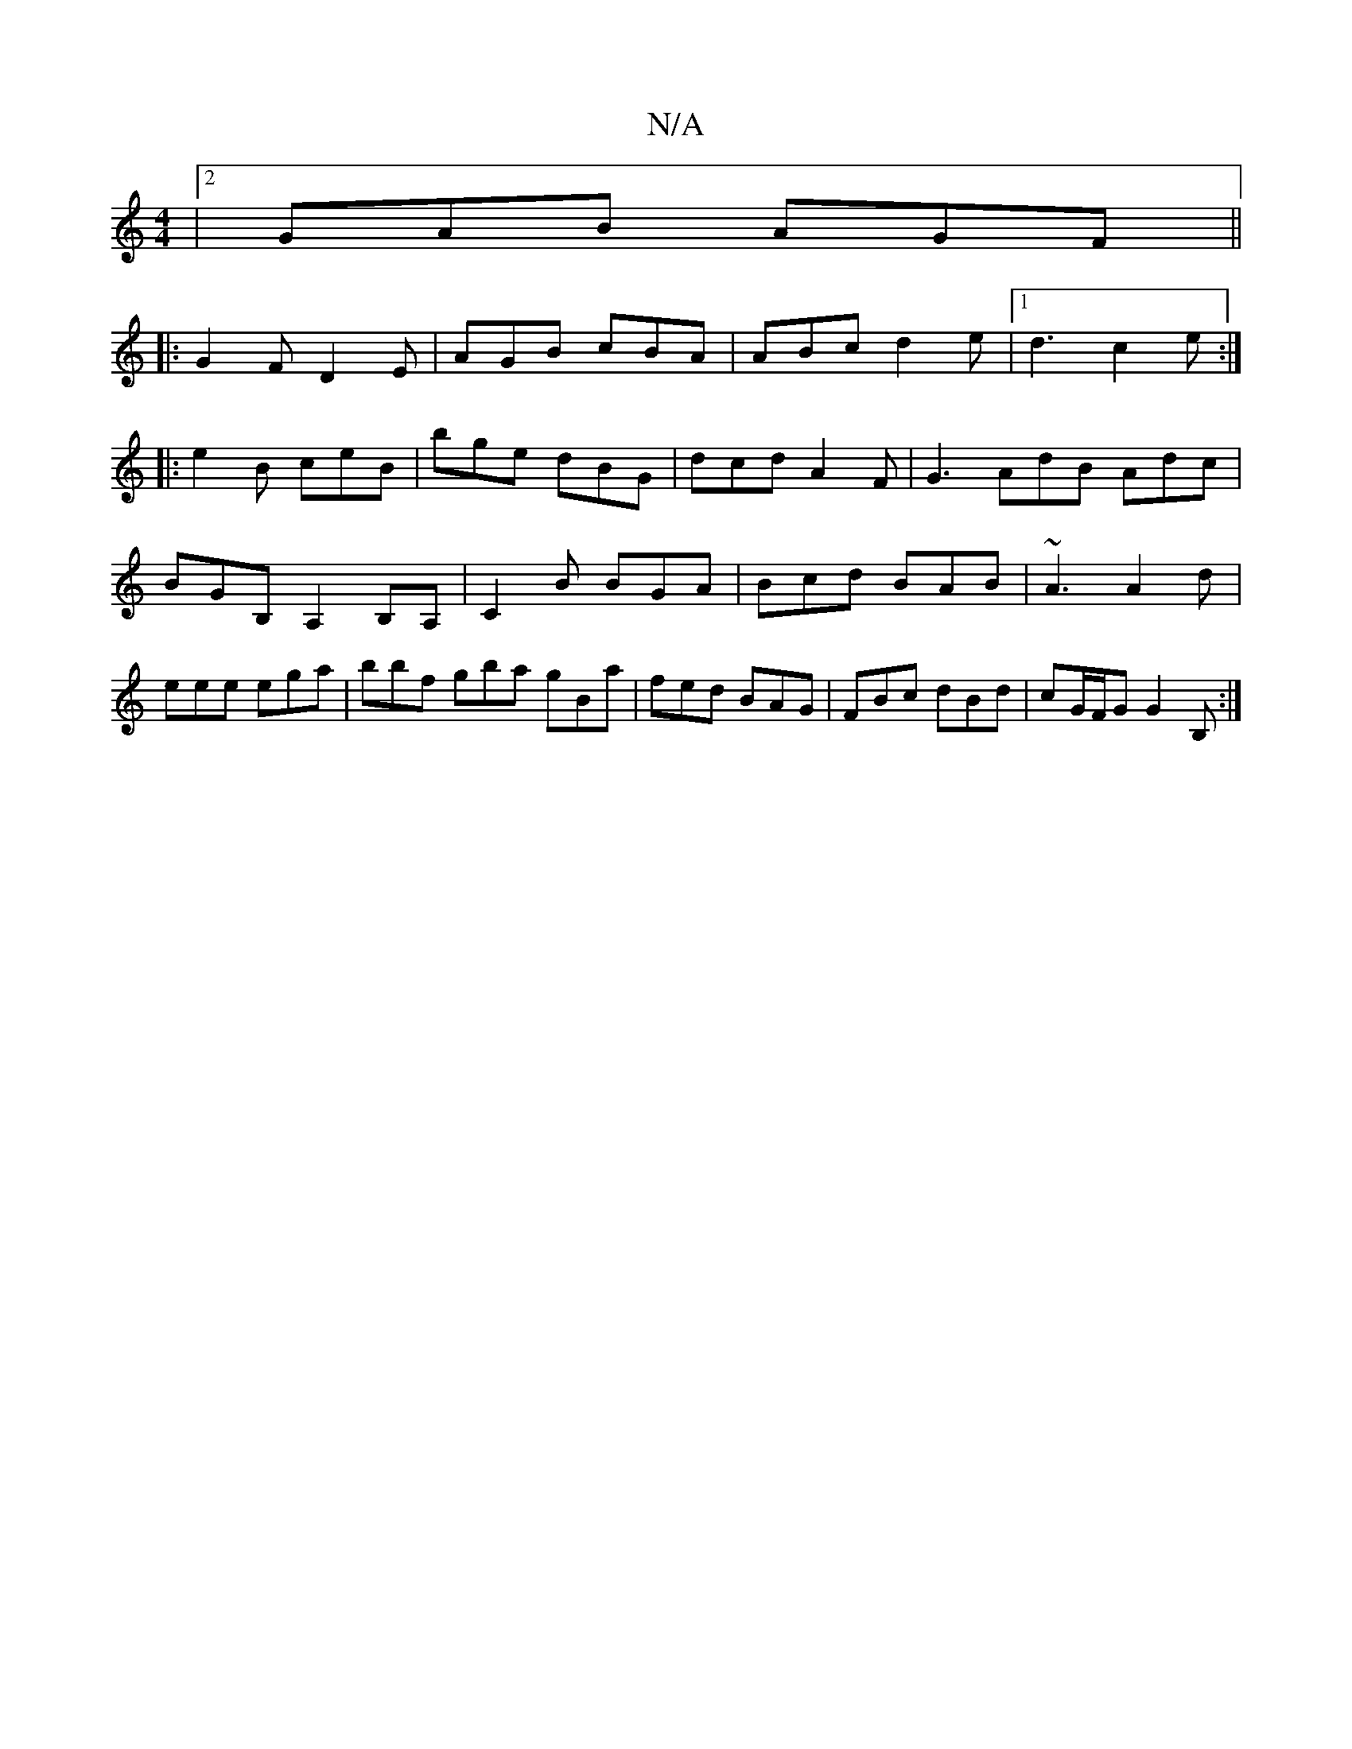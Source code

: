 X:1
T:N/A
M:4/4
R:N/A
K:Cmajor
|2 GAB AGF ||
|:G2F D2E|AGB cBA|ABc d2e |[1 d3 c2e:|
|: e2 B- ceB | bge dBG| dcd A2F|G3 AdB Adc|
BGB, A,2B,A,|C2 B BGA | Bcd BAB | ~A3 A2 d | eee ega | bbf gba gBa | fed BAG | FBc dBd | cG/F/G G2B, :|